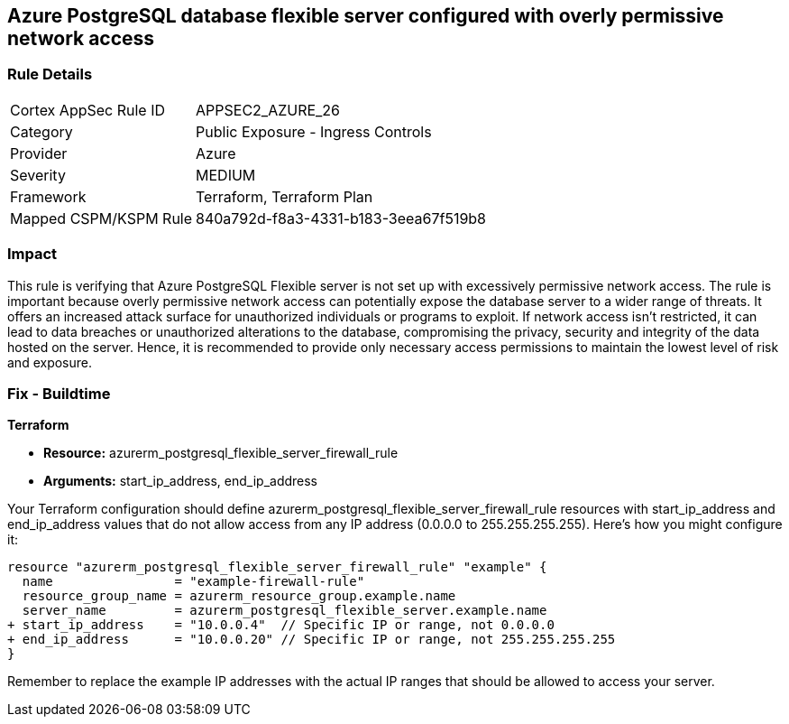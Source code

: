 == Azure PostgreSQL database flexible server configured with overly permissive network access

=== Rule Details

[cols="1,2"]
|===
|Cortex AppSec Rule ID |APPSEC2_AZURE_26
|Category |Public Exposure - Ingress Controls
|Provider |Azure
|Severity |MEDIUM
|Framework |Terraform, Terraform Plan
|Mapped CSPM/KSPM Rule |840a792d-f8a3-4331-b183-3eea67f519b8
|===


=== Impact
This rule is verifying that Azure PostgreSQL Flexible server is not set up with excessively permissive network access. The rule is important because overly permissive network access can potentially expose the database server to a wider range of threats. It offers an increased attack surface for unauthorized individuals or programs to exploit. If network access isn't restricted, it can lead to data breaches or unauthorized alterations to the database, compromising the privacy, security and integrity of the data hosted on the server. Hence, it is recommended to provide only necessary access permissions to maintain the lowest level of risk and exposure.

=== Fix - Buildtime

*Terraform*

* *Resource:* azurerm_postgresql_flexible_server_firewall_rule
* *Arguments:* start_ip_address, end_ip_address

Your Terraform configuration should define azurerm_postgresql_flexible_server_firewall_rule resources with start_ip_address and end_ip_address values that do not allow access from any IP address (0.0.0.0 to 255.255.255.255). Here's how you might configure it:

[source,go]
----
resource "azurerm_postgresql_flexible_server_firewall_rule" "example" {
  name                = "example-firewall-rule"
  resource_group_name = azurerm_resource_group.example.name
  server_name         = azurerm_postgresql_flexible_server.example.name
+ start_ip_address    = "10.0.0.4"  // Specific IP or range, not 0.0.0.0
+ end_ip_address      = "10.0.0.20" // Specific IP or range, not 255.255.255.255
}
----

Remember to replace the example IP addresses with the actual IP ranges that should be allowed to access your server.
